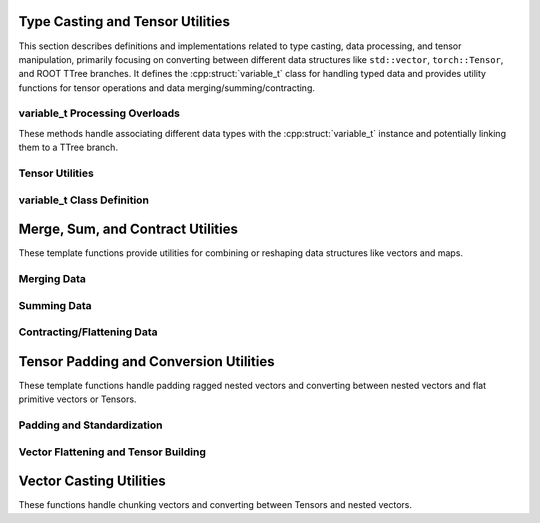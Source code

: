 .. cpp:namespace:: (global)

.. _typecasting_dox:

Type Casting and Tensor Utilities
=================================

This section describes definitions and implementations related to type casting, data processing, and tensor manipulation, primarily focusing on converting between different data structures like ``std::vector``, ``torch::Tensor``, and ROOT TTree branches. It defines the :cpp:struct:`variable_t` class for handling typed data and provides utility functions for tensor operations and data merging/summing/contracting.

variable_t Processing Overloads
-------------------------------

These methods handle associating different data types with the :cpp:struct:`variable_t` instance and potentially linking them to a TTree branch.

.. cpp:function:: void variable_t::process(std::vector<std::vector<float>>* data, std::string* varname, TTree* tr)

    Processes a 2D vector of floats.

    This overload handles data stored as a pointer to a ``std::vector<std::vector<float>>``. It calls the internal ``add_data`` method to associate this data with the corresponding internal member (``vv_f``) and potentially link it to a TTree branch.

    :param data: Pointer to the 2D vector of floats.
    :param varname: Pointer to the string representing the desired variable name in the TTree.
    :param tr: Pointer to the TTree object where the data branch should be created.

.. cpp:function:: void variable_t::process(std::vector<std::vector<double>>* data, std::string* varname, TTree* tr)

    Processes a 2D vector of doubles.

    This overload handles ``std::vector<std::vector<double>>`` data, associating it with the internal ``vv_d`` member via ``add_data``.

    :param data: Pointer to the 2D vector of doubles.
    :param varname: Pointer to the string representing the desired variable name.
    :param tr: Pointer to the TTree object.

.. cpp:function:: void variable_t::process(std::vector<std::vector<long>>* data, std::string* varname, TTree* tr)

    Processes a 2D vector of longs.

    This overload handles ``std::vector<std::vector<long>>`` data, associating it with the internal ``vv_l`` member via ``add_data``.

    :param data: Pointer to the 2D vector of longs.
    :param varname: Pointer to the string representing the desired variable name.
    :param tr: Pointer to the TTree object.

.. cpp:function:: void variable_t::process(std::vector<std::vector<int>>* data, std::string* varname, TTree* tr)

    Processes a 2D vector of ints.

    This overload handles ``std::vector<std::vector<int>>`` data, associating it with the internal ``vv_i`` member via ``add_data``.

    :param data: Pointer to the 2D vector of ints.
    :param varname: Pointer to the string representing the desired variable name.
    :param tr: Pointer to the TTree object.

.. cpp:function:: void variable_t::process(std::vector<std::vector<bool>>* data, std::string* varname, TTree* tr)

    Processes a 2D vector of bools.

    This overload handles ``std::vector<std::vector<bool>>`` data, associating it with the internal ``vv_b`` member via ``add_data``.

    :param data: Pointer to the 2D vector of bools.
    :param varname: Pointer to the string representing the desired variable name.
    :param tr: Pointer to the TTree object.

.. cpp:function:: void variable_t::process(std::vector<float>* data, std::string* varname, TTree* tr)

    Processes a 1D vector of floats.

    This overload handles ``std::vector<float>`` data, associating it with the internal ``v_f`` member via ``add_data``.

    :param data: Pointer to the 1D vector of floats.
    :param varname: Pointer to the string representing the desired variable name.
    :param tr: Pointer to the TTree object.

.. cpp:function:: void variable_t::process(std::vector<double>* data, std::string* varname, TTree* tr)

    Processes a 1D vector of doubles.

    This overload handles ``std::vector<double>`` data, associating it with the internal ``v_d`` member via ``add_data``.

    :param data: Pointer to the 1D vector of doubles.
    :param varname: Pointer to the string representing the desired variable name.
    :param tr: Pointer to the TTree object.

.. cpp:function:: void variable_t::process(std::vector<long>* data, std::string* varname, TTree* tr)

    Processes a 1D vector of longs.

    This overload handles ``std::vector<long>`` data, associating it with the internal ``v_l`` member via ``add_data``.

    :param data: Pointer to the 1D vector of longs.
    :param varname: Pointer to the string representing the desired variable name.
    :param tr: Pointer to the TTree object.

.. cpp:function:: void variable_t::process(std::vector<int>* data, std::string* varname, TTree* tr)

    Processes a 1D vector of ints.

    This overload handles ``std::vector<int>`` data, associating it with the internal ``v_i`` member via ``add_data``.

    :param data: Pointer to the 1D vector of ints.
    :param varname: Pointer to the string representing the desired variable name.
    :param tr: Pointer to the TTree object.

.. cpp:function:: void variable_t::process(std::vector<bool>* data, std::string* varname, TTree* tr)

    Processes a 1D vector of bools.

    This overload handles ``std::vector<bool>`` data, associating it with the internal ``v_b`` member via ``add_data``.

    :param data: Pointer to the 1D vector of bools.
    :param varname: Pointer to the string representing the desired variable name.
    :param tr: Pointer to the TTree object.

.. cpp:function:: void variable_t::process(float* data, std::string* varname, TTree* tr)

    Processes a single float value.

    This overload handles a pointer to a single ``float`` value, associating it with the internal ``f`` member via ``add_data``.

    :param data: Pointer to the float value.
    :param varname: Pointer to the string representing the desired variable name.
    :param tr: Pointer to the TTree object.

.. cpp:function:: void variable_t::process(double* data, std::string* varname, TTree* tr)

    Processes a single double value.

    This overload handles a pointer to a single ``double`` value, associating it with the internal ``d`` member via ``add_data``.

    :param data: Pointer to the double value.
    :param varname: Pointer to the string representing the desired variable name.
    :param tr: Pointer to the TTree object.

.. cpp:function:: void variable_t::process(long* data, std::string* varname, TTree* tr)

    Processes a single long value.

    This overload handles a pointer to a single ``long`` value, associating it with the internal ``l`` member via ``add_data``.

    :param data: Pointer to the long value.
    :param varname: Pointer to the string representing the desired variable name.
    :param tr: Pointer to the TTree object.

.. cpp:function:: void variable_t::process(int* data, std::string* varname, TTree* tr)

    Processes a single int value.

    This overload handles a pointer to a single ``int`` value, associating it with the internal ``i`` member via ``add_data``.

    :param data: Pointer to the int value.
    :param varname: Pointer to the string representing the desired variable name.
    :param tr: Pointer to the TTree object.

.. cpp:function:: void variable_t::process(bool* data, std::string* varname, TTree* tr)

    Processes a single bool value.

    This overload handles a pointer to a single ``bool`` value, associating it with the internal ``b`` member via ``add_data``.

    :param data: Pointer to the bool value.
    :param varname: Pointer to the string representing the desired variable name.
    :param tr: Pointer to the TTree object.

Tensor Utilities
----------------

.. cpp:function:: std::vector<signed long> tensor_size(torch::Tensor* inpt)

    Extracts the dimensions (shape) of a torch::Tensor.

    :param inpt: Pointer to the input torch::Tensor.
    :return: A ``std::vector<signed long>`` containing the size of each dimension of the tensor.

variable_t Class Definition
----------------------------

.. cpp:struct:: variable_t : public bsc_t

    A class designed to manage a variable of a specific type (determined at runtime) and interface it with ROOT TTrees and potentially torch::Tensors.

    Inherits from ``bsc_t`` (presumably a base class defined elsewhere). It holds data internally using pointers to various ``std::vector`` types or primitive types. It can determine the correct type based on an input ``torch::Tensor``, convert tensor data to the appropriate internal ``std::vector`` format, and create branches in a ``TTree`` linked to its internal data pointers.

    .. cpp:function:: variable_t()

        Default constructor.

    .. cpp:function:: variable_t(bool use_external)

        Constructor allowing specification of external data management.

        :param use_external: If true, indicates data might be managed externally.

    .. cpp:function:: virtual ~variable_t() override

        Destructor. Overrides the base class destructor. Ensures buffer flushing.

    .. cpp:function:: void create_meta(meta_t* mt)

        Creates and writes metadata to a "MetaData" TTree in the associated file.

        If a ``meta_t`` object is provided or already associated, it creates a temporary TTree named "MetaData", creates a branch named "MetaData" linked to the ``meta_t`` object, fills it once, writes it to the file, and then cleans up the temporary tree and pointers.

        :param mt: Pointer to a ``meta_t`` object containing metadata. If null, uses the internally stored ``mtx`` if available.

    .. cpp:function:: void build_switch(size_t s, torch::Tensor* tx)

        Determines and sets the internal data type enum based on tensor properties.

        This function inspects the number of dimensions (``s``) and the data type (``tx->dtype()``) of the input tensor to set the ``this->type`` member enum. It handles 3D, 2D, and 1D tensors for double, float, long, int, and bool types. If the combination of dimension and type is unrecognized, it prints an error message and aborts the program.

        :param s: The number of dimensions of the tensor.
        :param tx: Pointer to the input torch::Tensor.

        .. note::
            This function contains placeholders indicating where developers should add support for new tensor types/dimensions and corresponding enum values in ``modules/structs/base.h -> data_enum``.

    .. cpp:function:: void process(torch::Tensor* data, std::string* varname, TTree* tr)

        Processes data from a torch::Tensor, determines type, converts, and prepares for TTree branching.

        This is a central method for handling tensor data. It first determines the tensor's dimensions and, if the internal type is not yet set, calls :cpp:func:`build_switch` to determine and set the type based on the tensor's properties. It also handles the initial creation of metadata and association with the TTree. After potentially flushing buffers, it uses a switch statement based on the determined ``this->type`` to call the appropriate ``add_data`` template specialization, which converts the tensor data into the corresponding ``std::vector`` format and prepares it for TTree branching. Finally, it manages TTree branch caching.

        :param data: Pointer to the input torch::Tensor.
        :param varname: Pointer to the string representing the desired variable name. If the type is being set for the first time, this name is stored.
        :param tr: Pointer to the TTree object. If provided and no TTree is associated yet, it associates this TTree with the variable_t object.

        .. note::
            Contains a placeholder indicating where to add cases to the switch statement when supporting new data types.

    .. note::
        The various ``process`` overloads for ``std::vector`` and primitive types are documented :ref:`above <variable_t Processing Overloads>`.

    .. cpp:member:: std::string variable_name = ""

        The name assigned to this variable, used for TTree branching.

    .. cpp:member:: bool failed_branch = false

        Flag indicating if creating the TTree branch failed.

    Private Members
    ^^^^^^^^^^^^^^^

    .. cpp:member:: friend write_t

        Grant friendship to ``write_t``, allowing it access to private members.

    .. cpp:member:: bool use_external = false

        Flag indicating if external data management is used.

    .. cpp:member:: bool is_triggered = false

        Flag used internally, possibly related to TTree caching or event processing.

    .. cpp:member:: TBranch* tb = nullptr

        Pointer to the TBranch associated with this variable's data in the TTree.

    .. cpp:member:: TTree* tt = nullptr

        Pointer to the TTree where this variable's data is (or will be) stored.

    .. cpp:member:: meta_t* mtx = nullptr

        Pointer to associated metadata.

    .. cpp:function:: template <typename g, typename p> void add_data(g*& tx, torch::Tensor* data, std::vector<signed long>* s, p prim)

        Internal template method to add data from a torch::Tensor.

        Converts the tensor ``data`` to the appropriate std::vector structure ``tx`` using :cpp:func:`tensor_to_vector`. If the internal data pointer ``tx`` is null, it allocates memory for it. If the TBranch ``tb`` hasn't been created yet and a TTree ``tt`` is available, it creates the branch linking ``variable_name`` to the data pointer ``tx``. Sets ``failed_branch`` if branch creation fails.

        :tparam g: The potentially nested std::vector type (e.g., ``std::vector<std::vector<float>>``).
        :tparam p: The primitive type within the tensor/vector (e.g., ``float``).
        :param tx: Reference to the pointer holding the internal data structure.
        :param data: Pointer to the input torch::Tensor.
        :param s: Pointer to the vector of dimensions.
        :param prim: A primitive value of type ``p``, used for template deduction in :cpp:func:`tensor_to_vector`.

    .. cpp:function:: template <typename g> void add_data(g* var, g*& tx, std::string* name, TTree* tr = nullptr)

        Internal template method to add data from existing compatible types (vectors/primitives).

        Assigns the data from ``var`` to the internal data pointer ``tx``. If ``tx`` is null, it allocates memory and stores the provided ``name``. If the TBranch ``tb`` hasn't been created yet and a TTree ``tt`` (or the provided ``tr``) is available, it creates the branch linking ``variable_name`` to ``tx``. Sets ``failed_branch`` if creation fails. Sets ``is_triggered`` after successful branch creation.

        :tparam g: The data type (e.g., ``std::vector<float>``, ``int``).
        :param var: Pointer to the source data.
        :param tx: Reference to the pointer holding the internal data.
        :param name: Pointer to the variable name string.
        :param tr: Optional pointer to a TTree. If provided and ``this->tt`` is null, ``this->tt`` is set to ``tr``.


Merge, Sum, and Contract Utilities
==================================

These template functions provide utilities for combining or reshaping data structures like vectors and maps.

Merging Data
------------

.. cpp:function:: template <typename G> void merge_data(std::vector<G>* out, std::vector<G>* p2)

    Merges (appends) the contents of one vector into another.

    :tparam G: The type of elements stored in the vectors.
    :param out: Pointer to the destination vector where elements will be appended.
    :param p2: Pointer to the source vector whose elements will be appended.

.. cpp:function:: template <typename G> void merge_data(G* out, G* p2)

    Merges (assigns) the value of one primitive variable to another.

    :tparam G: The primitive data type.
    :param out: Pointer to the destination variable.
    :param p2: Pointer to the source variable.

.. cpp:function:: template <typename g, typename G> void merge_data(std::map<g, G>* out, std::map<g, G>* p2)

    Recursively merges the contents of one map into another.

    For each key-value pair in the source map (``p2``), it calls ``merge_data`` on the corresponding values in the destination map (``out``). If a key from ``p2`` doesn't exist in ``out``, it's implicitly created.

    :tparam g: The key type of the map.
    :tparam G: The value type of the map.
    :param out: Pointer to the destination map.
    :param p2: Pointer to the source map.

Summing Data
------------

.. cpp:function:: template <typename G> void sum_data(G* out, G* p2)

    Sums (adds) the value of one primitive variable to another.

    :tparam G: The primitive data type (must support ``+=`` operator).
    :param out: Pointer to the variable to which the value will be added.
    :param p2: Pointer to the variable whose value will be added.

.. cpp:function:: template <typename G> void sum_data(std::vector<G>* out, std::vector<G>* p2)

    Sums (appends) the contents of one vector into another.

    This function behaves identically to ``merge_data`` for vectors, appending elements.

    :tparam G: The type of elements stored in the vectors.
    :param out: Pointer to the destination vector.
    :param p2: Pointer to the source vector.

.. cpp:function:: template <typename g, typename G> void sum_data(std::map<g, G>* out, std::map<g, G>* p2)

    Recursively sums the contents of one map into another.

    For each key-value pair in the source map (``p2``), it calls ``sum_data`` on the corresponding values in the destination map (``out``). If a key from ``p2`` doesn't exist in ``out``, it's implicitly created (assuming the value type ``G`` is default-constructible).

    :tparam g: The key type of the map.
    :tparam G: The value type of the map (must support summation logic, e.g., ``+=`` or recursive ``sum_data``).
    :param out: Pointer to the destination map.
    :param p2: Pointer to the source map.

Contracting/Flattening Data
---------------------------

.. cpp:function:: template <typename g> void reserve_count(g* inp, long* ix)

    Counts a single element.

    Increments the counter pointed to by ``ix``. Base case for recursion.

    :tparam g: The type of the input element (unused).
    :param inp: Pointer to the input element (unused).
    :param ix: Pointer to the counter (long integer) to be incremented.

.. cpp:function:: template <typename g> void reserve_count(std::vector<g>* inp, long* ix)

    Recursively counts the total number of base elements within a nested vector structure.

    Iterates through the input vector and calls ``reserve_count`` for each element, effectively summing the counts from all nested levels down to the base elements.

    :tparam g: The type of elements in the vector (can be another vector).
    :param inp: Pointer to the input vector.
    :param ix: Pointer to the counter (long integer) to accumulate the total count.

.. cpp:function:: template <typename g> void contract_data(std::vector<g>* out, g* p2)

    Appends a single element to a vector.

    Base case for contracting nested structures. Pushes the value pointed to by ``p2`` onto the back of the ``out`` vector.

    :tparam g: The type of the element.
    :param out: Pointer to the destination vector.
    :param p2: Pointer to the element to be appended.

.. cpp:function:: template <typename g> void contract_data(std::vector<g>* out, std::vector<g>* p2)

    Flattens a vector of elements into a single vector.

    Iterates through the source vector ``p2`` and calls ``contract_data`` for each element, appending it to the ``out`` vector.

    :tparam g: The type of the elements.
    :param out: Pointer to the destination (flattened) vector.
    :param p2: Pointer to the source vector to be flattened.

.. cpp:function:: template <typename g> void contract_data(std::vector<g>* out, std::vector<std::vector<g>>* p2)

    Flattens a vector of vectors into a single vector, optimizing with reserve.

    First, it calculates the total number of elements in the nested structure using :cpp:func:`reserve_count`. Then, it reserves space in the output vector ``out`` for efficiency. Finally, it iterates through the outer vector ``p2`` and calls ``contract_data`` for each inner vector, effectively flattening the structure into ``out``.

    :tparam g: The type of the base elements.
    :param out: Pointer to the destination (flattened) vector.
    :param p2: Pointer to the source vector of vectors to be flattened.


Tensor Padding and Conversion Utilities
=======================================

These template functions handle padding ragged nested vectors and converting between nested vectors and flat primitive vectors or Tensors.

Padding and Standardization
---------------------------

.. cpp:function:: template <typename g> void scout_dim(g*, int*)

    Base case for scouting dimensions (does nothing for primitive types).

    :tparam g: Primitive data type.
    :param: Unused pointer.
    :param: Unused pointer to dimension count.

.. cpp:function:: template <typename G> void scout_dim(const std::vector<G>* vec, int* mx_dim)

    Recursively scouts the maximum dimension size at each level of a nested vector.

    Iterates through the vector ``vec``. For each element, it recursively calls ``scout_dim``. It keeps track of the maximum size encountered at the current level.

    :tparam G: The type of elements in the vector (potentially another vector).
    :param vec: Pointer to the vector to scout.
    :param mx_dim: Pointer to an integer storing the maximum dimension size found so far at the current nesting level. Updated if a larger size is found.

.. cpp:function:: template <typename g> void nulls(g* d, int*)

    Base case for setting null values (sets primitive to -1).

    :tparam g: Primitive data type.
    :param d: Pointer to the primitive value to set.
    :param: Unused pointer.

.. cpp:function:: template <typename g> void nulls(const std::vector<g>* d, int* mx_dim)

    Recursively pads a potentially ragged nested vector structure with default values.

    If the current vector ``d`` has fewer elements than ``*mx_dim``, it appends default-constructed elements (``{}``) and recursively calls ``nulls`` on them until the size matches ``*mx_dim``. This is intended to make ragged structures rectangular.

    :tparam g: The type of elements in the vector (potentially another vector).
    :param d: Pointer to the vector to pad.
    :param mx_dim: Pointer to the target dimension size for padding.

    .. note::
        This function modifies the vector pointed to by ``d`` by appending elements. It assumes ``g`` is default-constructible. The use of ``-1`` in the primitive ``nulls`` suggests this padding might be specific to numerical types where -1 indicates absence.

.. cpp:function:: template <typename g> bool standard(g*, int*)

    Base case for checking standardization (always true for primitives).

    :tparam g: Primitive data type.
    :param: Unused pointer.
    :param: Unused pointer.
    :return: Always returns true.

.. cpp:function:: template <typename g> bool standard(const std::vector<g>* vec, int* mx_dim)

    Checks if a nested vector structure is "standard" (rectangular) and pads it if not.

    Iterates through the vector ``vec``. If the vector is empty, it calls ``nulls`` to pad it. For each element, it recursively calls ``standard``. If any recursive call returns ``true`` (indicating a primitive level was reached) or if the structure was modified by padding, it calls ``nulls`` on the current vector ``vec`` to ensure rectangularity at this level.

    :tparam g: The type of elements in the vector (potentially another vector).
    :param vec: Pointer to the vector to check and potentially pad.
    :param mx_dim: Pointer to the target dimension size used for padding by ``nulls``.
    :return: Returns ``false`` generally, as its primary purpose is modification via ``nulls``. The return value seems less critical than the side effect of padding.

    .. note::
        This function modifies the vector pointed to by ``vec``.

Vector Flattening and Tensor Building
-------------------------------------

.. cpp:function:: template <typename G, typename g> void as_primitive(G* data, std::vector<g>* lin, std::vector<signed long>*, unsigned int)

    Base case for converting nested structures to a linear primitive vector.

    Appends the primitive value pointed to by ``data`` to the linear vector ``lin``.

    :tparam G: The (potentially nested) data type being processed.
    :tparam g: The primitive data type of the target linear vector.
    :param data: Pointer to the current primitive value.
    :param lin: Pointer to the accumulating linear vector of primitives.
    :param: Unused pointer to dimensions vector.
    :param: Unused depth counter.

.. cpp:function:: template <typename G, typename g> static void as_primitive(std::vector<G>* data, std::vector<g>* linear, std::vector<signed long>* dims, unsigned int depth = 0)

    Recursively converts a nested std::vector structure into a flat (linear) std::vector of primitives and determines its dimensions.

    Traverses the nested ``data`` vector. If the current depth matches the number of dimensions found so far, it means we are discovering a new dimension, so its size (current vector size) is added to the ``dims`` vector. It then recursively calls ``as_primitive`` on each element of the current vector, incrementing the depth. The base case (template specialization above) appends the primitive value to ``linear``.

    :tparam G: The type of elements in the potentially nested vector ``data``.
    :tparam g: The primitive type of the target ``linear`` vector.
    :param data: Pointer to the current level of the nested vector structure.
    :param linear: Pointer to the vector where flattened primitive values are accumulated.
    :param dims: Pointer to the vector where the dimensions of the structure are recorded.
    :param depth: The current recursion depth (starts at 0).

.. cpp:function:: template <typename G, typename g> static torch::Tensor build_tensor(std::vector<G>* _data, at::ScalarType _op, g, torch::TensorOptions* op)

    Builds a torch::Tensor from a potentially nested std::vector structure.

    This function orchestrates the conversion:
    1. Initializes variables for max dimension, the linear data vector, and dimensions.
    2. Calls :cpp:func:`scout_dim` to find the maximum size at each dimension level (for padding).
    3. Calls :cpp:func:`standard` to pad the input vector ``_data`` into a rectangular shape using ``nulls``.
    4. Calls :cpp:func:`as_primitive` to flatten the (now rectangular) ``_data`` into the ``linear`` vector and record the final ``dims``.
    5. Copies the data from the ``linear`` std::vector into a dynamically allocated C-style array ``d``.
    6. Handles a potential edge case where a 1D input results in only one dimension size; adds a second dimension of size 1.
    7. Creates a torch::Tensor ``ten`` using ``torch::from_blob``, pointing it to the C-style array ``d`` with the determined ``dims`` and the specified scalar type ``_op`` and tensor options ``op``.
    8. Clones the tensor to ensure it owns its memory.
    9. Deletes the temporary C-style array ``d``.
    10. Returns the created torch::Tensor.

    :tparam G: The potentially nested type of the input vector ``_data``.
    :tparam g: The primitive type contained within the nested structure ``_data``.
    :param _data: Pointer to the input nested std::vector. This vector might be modified by padding.
    :param _op: The target ``at::ScalarType`` (e.g., ``torch::kFloat32``) for the output tensor.
    :param: Unused primitive type parameter, likely for template deduction.
    :param op: Pointer to ``torch::TensorOptions`` to be used for tensor creation (e.g., device).
    :return: A ``torch::Tensor`` containing the data from ``_data``.


Vector Casting Utilities
========================

These functions handle chunking vectors and converting between Tensors and nested vectors.

.. cpp:function:: template <typename G> std::vector<std::vector<G>> chunking(std::vector<G>* v, int N)

    Splits a vector into chunks of a specified size.

    :tparam G: The type of elements in the vector.
    :param v: Pointer to the input vector to be chunked.
    :param N: The desired size of each chunk (the last chunk may be smaller).
    :return: A ``std::vector`` where each element is a ``std::vector<G>`` representing a chunk.

.. cpp:function:: template <typename g> void tensor_vector(std::vector<g>* trgt, std::vector<g>* chnks, std::vector<signed long>*, int)

    Base case for reconstructing nested vectors from a flat vector. Appends chunks directly.

    Appends all elements from the source chunk vector ``chnks`` to the target vector ``trgt``. This is the final step when the desired nested structure is reached.

    :tparam g: The primitive type of the elements.
    :param trgt: Pointer to the target vector where elements are appended.
    :param chnks: Pointer to the source vector containing a chunk of primitive elements.
    :param: Unused pointer to dimensions vector.
    :param: Unused dimension index.

.. cpp:function:: template <typename G, typename g> void tensor_vector(std::vector<G>* trgt, std::vector<g>* chnks, std::vector<signed long>* dims, int next_dim = 0)

    Recursively reconstructs a nested vector structure from a flat vector based on dimensions.

    Takes a flat chunk of data ``chnks`` and splits it into smaller chunks using :cpp:func:`chunking` based on the dimension size specified by ``(*dims)[next_dim]``. For each new smaller chunk, it creates a temporary nested vector ``tmp`` (of type ``G``) and recursively calls ``tensor_vector`` with the smaller chunk, the decremented dimension index (``next_dim-1``), and the temporary vector ``tmp`` as the target. Once the recursive call returns (having built the nested structure within ``tmp``), ``tmp`` is pushed back into the current target ``trgt``.

    :tparam G: The type of the vector elements at the current nesting level (e.g., ``std::vector<int>``).
    :tparam g: The primitive type of the flat data.
    :param trgt: Pointer to the target vector being constructed at the current nesting level.
    :param chnks: Pointer to the flat vector chunk for the current level.
    :param dims: Pointer to the vector containing the desired dimensions of the final nested structure.
    :param next_dim: The index into ``dims`` corresponding to the current nesting level's dimension size. Starts high and decrements.

.. cpp:function:: template <typename G, typename g> void tensor_to_vector(torch::Tensor* data, std::vector<G>* out, std::vector<signed long>* dims, g)

    Converts a torch::Tensor to a potentially nested std::vector structure.

    1. Creates an empty tensor ``cpux`` on the CPU with pinned memory, matching the input ``data`` tensor's size and type.
    2. Copies the data from the input ``data`` tensor (potentially on GPU) to the ``cpux`` tensor asynchronously.
    3. Synchronizes the CUDA device (if applicable) to ensure the copy is complete.
    4. Reshapes the ``cpux`` tensor into a 1D flat tensor.
    5. Creates a ``std::vector<g>`` named ``linear`` by directly constructing it from the raw data pointer (``cpux.data_ptr()``) of the flat ``cpux`` tensor. This avoids an extra data copy.
    6. Calls the recursive ``tensor_vector`` function to reconstruct the nested ``std::vector<G>`` structure ``out`` from the ``linear`` vector using the provided ``dims``.

    :tparam G: The potentially nested type of the output std::vector (e.g., ``std::vector<std::vector<float>>``).
    :tparam g: The primitive data type (e.g., ``float``) corresponding to the tensor's dtype.
    :param data: Pointer to the input torch::Tensor.
    :param out: Pointer to the output std::vector structure to be filled.
    :param dims: Pointer to the vector describing the dimensions of the tensor (and the target vector structure).
    :param: Unused primitive type parameter, likely for template deduction.

    .. note::
        Uses pinned memory for potentially faster CPU<->GPU transfers. Requires synchronization. Relies on the recursive ``tensor_vector`` function to rebuild the structure.

.. cpp:function:: template <typename g> void tensor_to_vector(torch::Tensor* data, std::vector<g>* out)

    Converts a torch::Tensor to a std::vector of primitives (implicitly flattens).

    This overload simplifies the conversion when the output is expected to be a flat ``std::vector<g>``. It first calls :cpp:func:`tensor_size` to get the tensor's dimensions and then calls the more detailed ``tensor_to_vector`` template function, passing the retrieved dimensions and a default-constructed ``g()`` for type deduction.

    :tparam g: The primitive data type of the tensor and the target vector.
    :param data: Pointer to the input torch::Tensor.
    :param out: Pointer to the output flat std::vector<g> to be filled.
